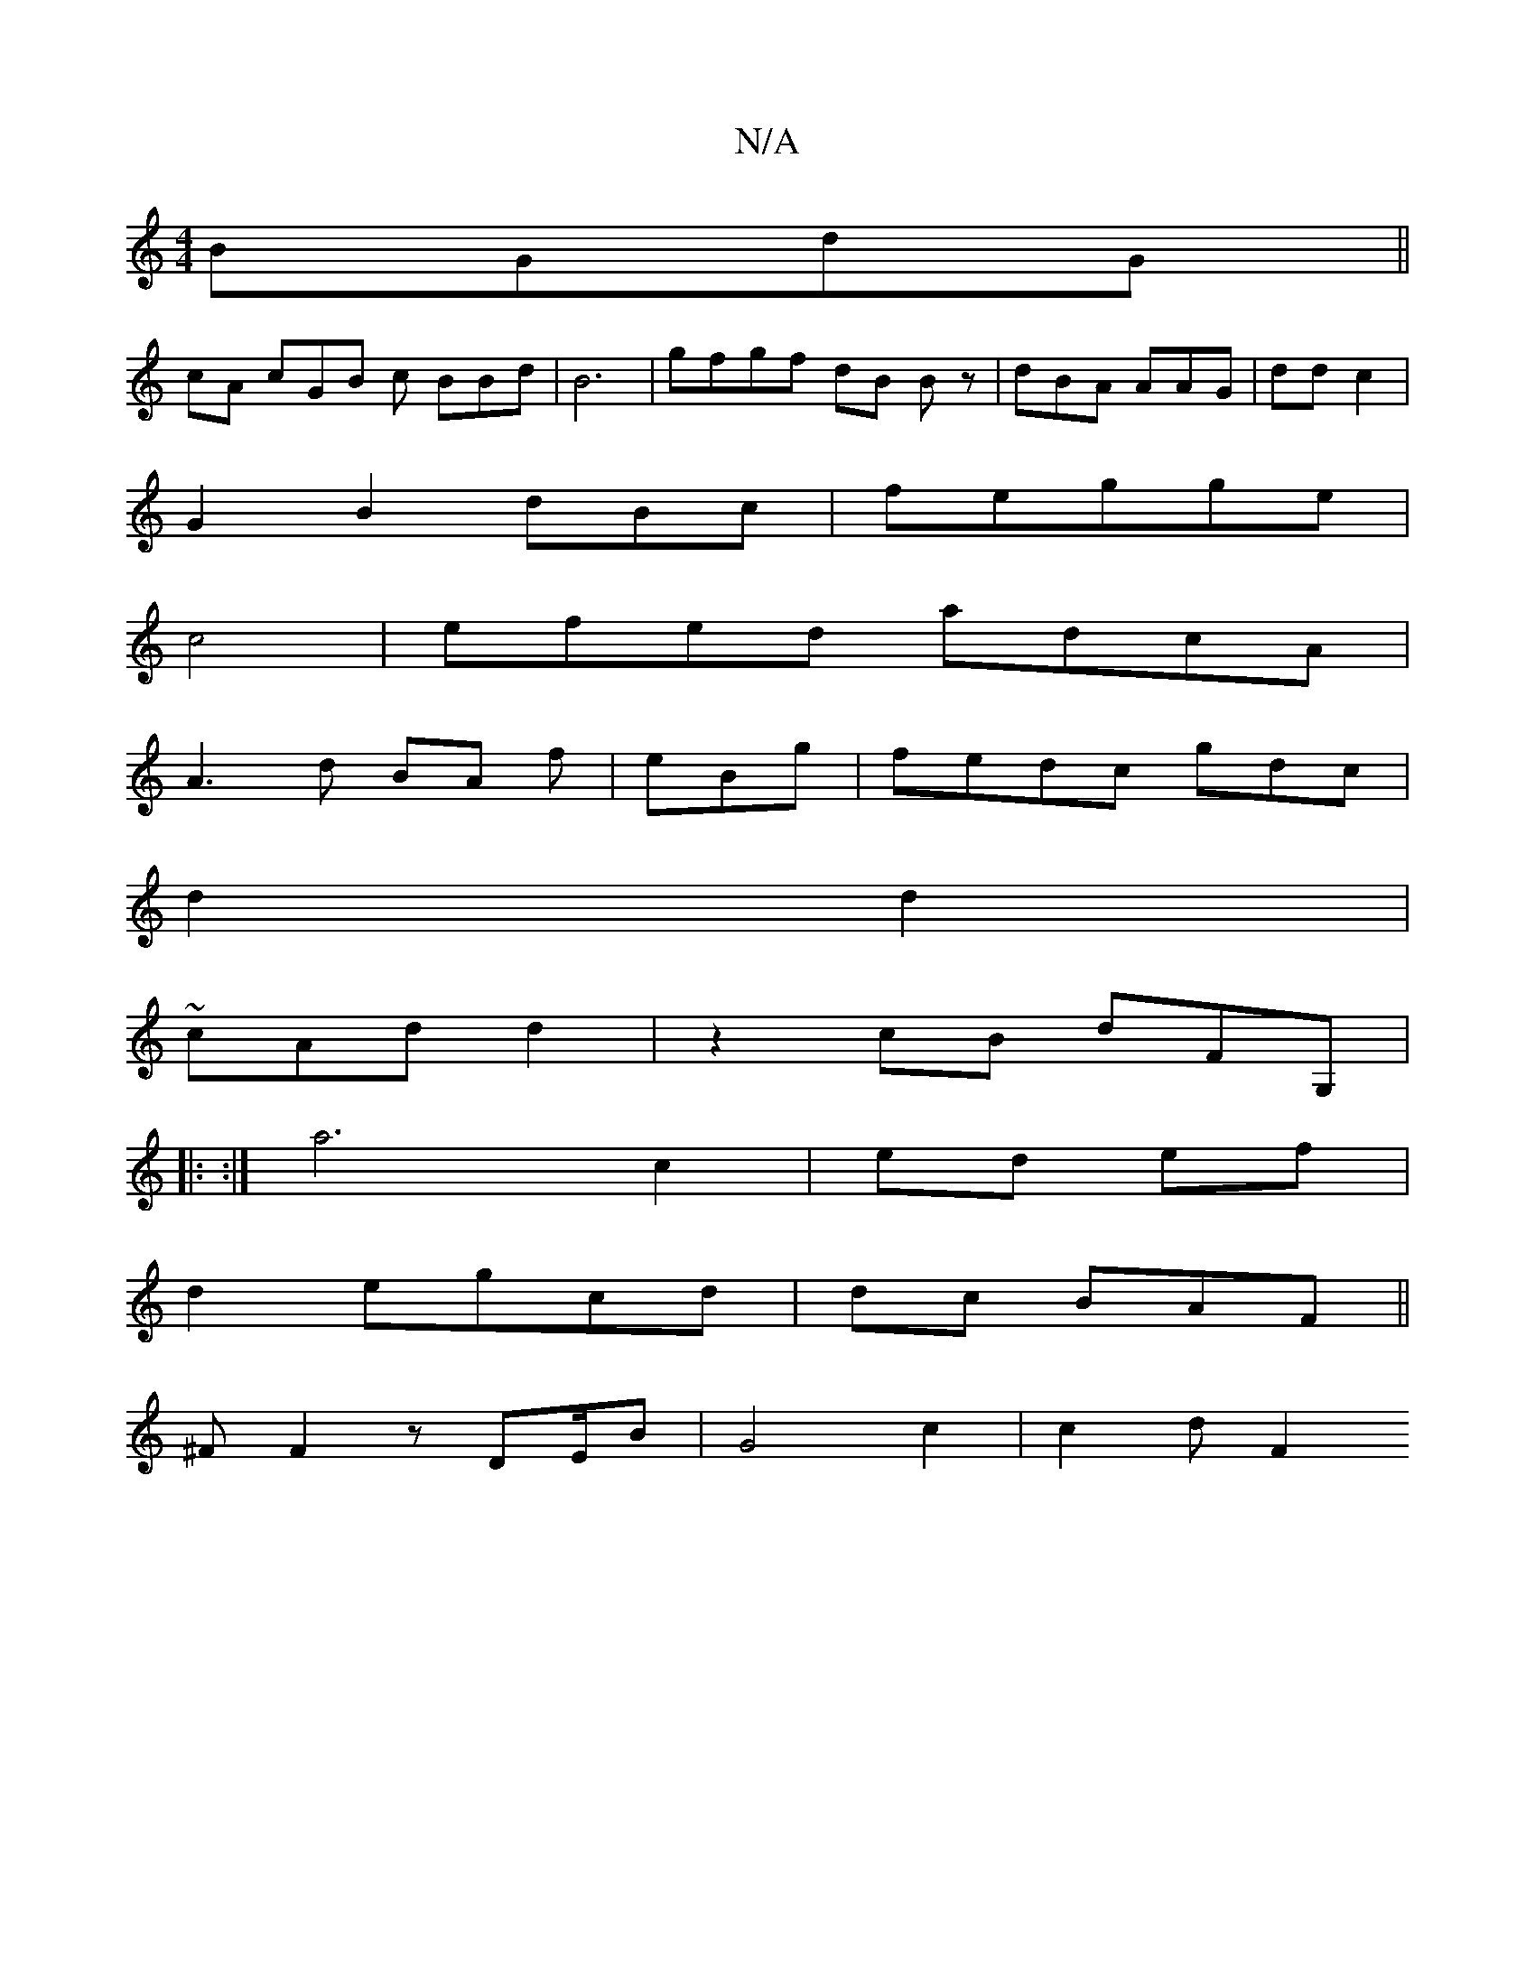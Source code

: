 X:1
T:N/A
M:4/4
R:N/A
K:Cmajor
BGdG ||
cA cGB c BBd | B6| gfgf dB Bz|dBA AAG|dd c2|
G2B2 dBc|fegge|
c4-|efed adcA |
A3 d BA f|eBg | fedc gdc|
d2 d2 |
4~cAd d2|z2cB dFG,|
|: :|a6c2 | ed ef|
d2egcd | dc BAF||
^F F2z DE/B|G4 c2|c2d F2